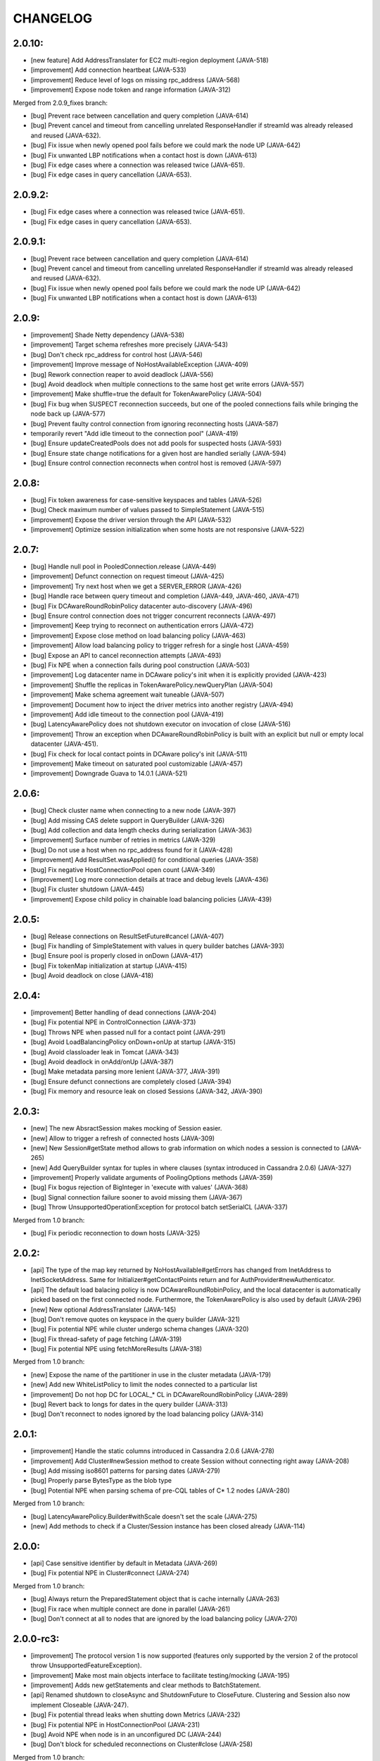 CHANGELOG
=========

2.0.10:
-------

- [new feature] Add AddressTranslater for EC2 multi-region deployment (JAVA-518)
- [improvement] Add connection heartbeat (JAVA-533)
- [improvement] Reduce level of logs on missing rpc_address (JAVA-568)
- [improvement] Expose node token and range information (JAVA-312)

Merged from 2.0.9_fixes branch:

- [bug] Prevent race between cancellation and query completion (JAVA-614)
- [bug] Prevent cancel and timeout from cancelling unrelated ResponseHandler if
  streamId was already released and reused (JAVA-632).
- [bug] Fix issue when newly opened pool fails before we could mark the node UP
  (JAVA-642)
- [bug] Fix unwanted LBP notifications when a contact host is down (JAVA-613)
- [bug] Fix edge cases where a connection was released twice (JAVA-651).
- [bug] Fix edge cases in query cancellation (JAVA-653).


2.0.9.2:
--------

- [bug] Fix edge cases where a connection was released twice (JAVA-651).
- [bug] Fix edge cases in query cancellation (JAVA-653).


2.0.9.1:
--------

- [bug] Prevent race between cancellation and query completion (JAVA-614)
- [bug] Prevent cancel and timeout from cancelling unrelated ResponseHandler if
  streamId was already released and reused (JAVA-632).
- [bug] Fix issue when newly opened pool fails before we could mark the node UP
  (JAVA-642)
- [bug] Fix unwanted LBP notifications when a contact host is down (JAVA-613)


2.0.9:
------

- [improvement] Shade Netty dependency (JAVA-538)
- [improvement] Target schema refreshes more precisely (JAVA-543)
- [bug] Don't check rpc_address for control host (JAVA-546)
- [improvement] Improve message of NoHostAvailableException (JAVA-409)
- [bug] Rework connection reaper to avoid deadlock (JAVA-556)
- [bug] Avoid deadlock when multiple connections to the same host get write
  errors (JAVA-557)
- [improvement] Make shuffle=true the default for TokenAwarePolicy (JAVA-504)
- [bug] Fix bug when SUSPECT reconnection succeeds, but one of the pooled
  connections fails while bringing the node back up (JAVA-577)
- [bug] Prevent faulty control connection from ignoring reconnecting hosts
  (JAVA-587)
- temporarily revert "Add idle timeout to the connection pool" (JAVA-419)
- [bug] Ensure updateCreatedPools does not add pools for suspected hosts
  (JAVA-593)
- [bug] Ensure state change notifications for a given host are handled serially
  (JAVA-594)
- [bug] Ensure control connection reconnects when control host is removed
  (JAVA-597)


2.0.8:
------

- [bug] Fix token awareness for case-sensitive keyspaces and tables (JAVA-526)
- [bug] Check maximum number of values passed to SimpleStatement (JAVA-515)
- [improvement] Expose the driver version through the API (JAVA-532)
- [improvement] Optimize session initialization when some hosts are not
  responsive (JAVA-522)


2.0.7:
------

- [bug] Handle null pool in PooledConnection.release (JAVA-449)
- [improvement] Defunct connection on request timeout (JAVA-425)
- [improvement] Try next host when we get a SERVER_ERROR (JAVA-426)
- [bug] Handle race between query timeout and completion (JAVA-449, JAVA-460, JAVA-471)
- [bug] Fix DCAwareRoundRobinPolicy datacenter auto-discovery (JAVA-496)
- [bug] Ensure control connection does not trigger concurrent reconnects (JAVA-497)
- [improvement] Keep trying to reconnect on authentication errors (JAVA-472)
- [improvement] Expose close method on load balancing policy (JAVA-463)
- [improvement] Allow load balancing policy to trigger refresh for a single host (JAVA-459)
- [bug] Expose an API to cancel reconnection attempts (JAVA-493)
- [bug] Fix NPE when a connection fails during pool construction (JAVA-503)
- [improvement] Log datacenter name in DCAware policy's init when it is explicitly provided
  (JAVA-423)
- [improvement] Shuffle the replicas in TokenAwarePolicy.newQueryPlan (JAVA-504)
- [improvement] Make schema agreement wait tuneable (JAVA-507)
- [improvement] Document how to inject the driver metrics into another registry (JAVA-494)
- [improvement] Add idle timeout to the connection pool (JAVA-419)
- [bug] LatencyAwarePolicy does not shutdown executor on invocation of close (JAVA-516)
- [improvement] Throw an exception when DCAwareRoundRobinPolicy is built with
  an explicit but null or empty local datacenter (JAVA-451).
- [bug] Fix check for local contact points in DCAware policy's init (JAVA-511)
- [improvement] Make timeout on saturated pool customizable (JAVA-457)
- [improvement] Downgrade Guava to 14.0.1 (JAVA-521)


2.0.6:
------

- [bug] Check cluster name when connecting to a new node (JAVA-397)
- [bug] Add missing CAS delete support in QueryBuilder (JAVA-326)
- [bug] Add collection and data length checks during serialization (JAVA-363)
- [improvement] Surface number of retries in metrics (JAVA-329)
- [bug] Do not use a host when no rpc_address found for it (JAVA-428)
- [improvement] Add ResultSet.wasApplied() for conditional queries (JAVA-358)
- [bug] Fix negative HostConnectionPool open count (JAVA-349)
- [improvement] Log more connection details at trace and debug levels (JAVA-436)
- [bug] Fix cluster shutdown (JAVA-445)
- [improvement] Expose child policy in chainable load balancing policies (JAVA-439)


2.0.5:
------

- [bug] Release connections on ResultSetFuture#cancel (JAVA-407)
- [bug] Fix handling of SimpleStatement with values in query builder
  batches (JAVA-393)
- [bug] Ensure pool is properly closed in onDown (JAVA-417)
- [bug] Fix tokenMap initialization at startup (JAVA-415)
- [bug] Avoid deadlock on close (JAVA-418)


2.0.4:
------

- [improvement] Better handling of dead connections (JAVA-204)
- [bug] Fix potential NPE in ControlConnection (JAVA-373)
- [bug] Throws NPE when passed null for a contact point (JAVA-291)
- [bug] Avoid LoadBalancingPolicy onDown+onUp at startup (JAVA-315)
- [bug] Avoid classloader leak in Tomcat (JAVA-343)
- [bug] Avoid deadlock in onAdd/onUp (JAVA-387)
- [bug] Make metadata parsing more lenient (JAVA-377, JAVA-391)
- [bug] Ensure defunct connections are completely closed (JAVA-394)
- [bug] Fix memory and resource leak on closed Sessions (JAVA-342, JAVA-390)


2.0.3:
------

- [new] The new AbsractSession makes mocking of Session easier.
- [new] Allow to trigger a refresh of connected hosts (JAVA-309)
- [new] New Session#getState method allows to grab information on
  which nodes a session is connected to (JAVA-265)
- [new] Add QueryBuilder syntax for tuples in where clauses (syntax
  introduced in Cassandra 2.0.6) (JAVA-327)
- [improvement] Properly validate arguments of PoolingOptions methods
  (JAVA-359)
- [bug] Fix bogus rejection of BigInteger in 'execute with values'
  (JAVA-368)
- [bug] Signal connection failure sooner to avoid missing them
  (JAVA-367)
- [bug] Throw UnsupportedOperationException for protocol batch
  setSerialCL (JAVA-337)

Merged from 1.0 branch:

- [bug] Fix periodic reconnection to down hosts (JAVA-325)


2.0.2:
------

- [api] The type of the map key returned by NoHostAvailable#getErrors has changed from
  InetAddress to InetSocketAddress. Same for Initializer#getContactPoints return and
  for AuthProvider#newAuthenticator.
- [api] The default load balacing policy is now DCAwareRoundRobinPolicy, and the local
  datacenter is automatically picked based on the first connected node. Furthermore,
  the TokenAwarePolicy is also used by default (JAVA-296)
- [new] New optional AddressTranslater (JAVA-145)
- [bug] Don't remove quotes on keyspace in the query builder (JAVA-321)
- [bug] Fix potential NPE while cluster undergo schema changes (JAVA-320)
- [bug] Fix thread-safety of page fetching (JAVA-319)
- [bug] Fix potential NPE using fetchMoreResults (JAVA-318)

Merged from 1.0 branch:

- [new] Expose the name of the partitioner in use in the cluster metadata (JAVA-179)
- [new] Add new WhiteListPolicy to limit the nodes connected to a particular list
- [improvement] Do not hop DC for LOCAL_* CL in DCAwareRoundRobinPolicy (JAVA-289)
- [bug] Revert back to longs for dates in the query builder (JAVA-313)
- [bug] Don't reconnect to nodes ignored by the load balancing policy (JAVA-314)


2.0.1:
------

- [improvement] Handle the static columns introduced in Cassandra 2.0.6 (JAVA-278)
- [improvement] Add Cluster#newSession method to create Session without connecting
  right away (JAVA-208)
- [bug] Add missing iso8601 patterns for parsing dates (JAVA-279)
- [bug] Properly parse BytesType as the blob type
- [bug] Potential NPE when parsing schema of pre-CQL tables of C* 1.2 nodes (JAVA-280)

Merged from 1.0 branch:

- [bug] LatencyAwarePolicy.Builder#withScale doesn't set the scale (JAVA-275)
- [new] Add methods to check if a Cluster/Session instance has been closed already (JAVA-114)


2.0.0:
------

- [api] Case sensitive identifier by default in Metadata (JAVA-269)
- [bug] Fix potential NPE in Cluster#connect (JAVA-274)

Merged from 1.0 branch:

- [bug] Always return the PreparedStatement object that is cache internally (JAVA-263)
- [bug] Fix race when multiple connect are done in parallel (JAVA-261)
- [bug] Don't connect at all to nodes that are ignored by the load balancing
  policy (JAVA-270)


2.0.0-rc3:
----------

- [improvement] The protocol version 1 is now supported (features only supported by the
  version 2 of the protocol throw UnsupportedFeatureException).
- [improvement] Make most main objects interface to facilitate testing/mocking (JAVA-195)
- [improvement] Adds new getStatements and clear methods to BatchStatement.
- [api] Renamed shutdown to closeAsync and ShutdownFuture to CloseFuture. Clustering
  and Session also now implement Closeable (JAVA-247).
- [bug] Fix potential thread leaks when shutting down Metrics (JAVA-232)
- [bug] Fix potential NPE in HostConnectionPool (JAVA-231)
- [bug] Avoid NPE when node is in an unconfigured DC (JAVA-244)
- [bug] Don't block for scheduled reconnections on Cluster#close (JAVA-258)

Merged from 1.0 branch:

- [new] Added Session#prepareAsync calls (JAVA-224)
- [new] Added Cluster#getLoggedKeyspace (JAVA-249)
- [improvement] Avoid preparing a statement multiple time per host with multiple sessions
- [bug] Make sure connections are returned to the right pools (JAVA-255)
- [bug] Use date string in query build to work-around CASSANDRA-6718 (JAVA-264)


2.0.0-rc2:
----------

- [new] Add LOCAL_ONE consistency level support (requires using C* 2.0.2+) (JAVA-207)
- [bug] Fix parsing of counter types (JAVA-219)
- [bug] Fix missing whitespace for IN clause in the query builder (JAVA-218)
- [bug] Fix replicas computation for token aware balancing (JAVA-221)

Merged from 1.0 branch:

- [bug] Fix regression from JAVA-201 (JAVA-213)
- [improvement] New getter to obtain a snapshot of the scores maintained by
  LatencyAwarePolicy.


2.0.0-rc1:
----------

- [new] Mark compression dependencies optional in maven (JAVA-199).
- [api] Renamed TableMetadata#getClusteringKey to TableMetadata#getClusteringColumns.

Merged from 1.0 branch:

- [new] OSGi bundle (JAVA-142)
- [improvement] Make collections returned by Row immutable (JAVA-205)
- [improvement] Limit internal thread pool size (JAVA-203)
- [bug] Don't retain unused PreparedStatement in memory (JAVA-201)
- [bug] Add missing clustering order info in TableMetadata
- [bug] Allow bind markers for collections in the query builder (JAVA-196)


2.0.0-beta2:
------------

- [api] BoundStatement#setX(String, X) methods now set all values (if there is
  more than one) having the provided name, not just the first occurence.
- [api] The Authenticator interface now has a onAuthenticationSuccess method that
  allows to handle the potential last token sent by the server.
- [new] The query builder don't serialize large values to strings anymore by
  default by making use the new ability to send values alongside the query string.
- [new] The query builder has been updated for new CQL features (JAVA-140).
- [bug] Fix exception when a conditional write timeout C* side.
- [bug] Ensure connection is created when Cluster metadata are asked for
  (JAVA-182).
- [bug] Fix potential NPE during authentication (JAVA-187)


2.0.0-beta1:
-----------

- [api] The 2.0 version is an API-breaking upgrade of the driver. While most
  of the breaking changes are minor, there are too numerous to be listed here
  and you are encouraged to look at the Upgrade_guide_to_2.0 file that describe
  those changes in details.
- [new] LZ4 compression is supported for the protocol.
- [new] The driver does not depend on cassandra-all anymore (JAVA-39)
- [new] New BatchStatement class allows to execute batch other statements.
- [new] Large ResultSet are now paged (incrementally fetched) by default.
- [new] SimpleStatement support values for bind-variables, to allow
  prepare+execute behavior with one roundtrip.
- [new] Query parameters defaults (Consistency level, page size, ...) can be
  configured globally.
- [new] New Cassandra 2.0 SERIAL and LOCAL_SERIAL consistency levels are
  supported.
- [new] Cluster#shutdown now waits for ongoing queries to complete by default
  (JAVA-116).
- [new] Generic authentication through SASL is now exposed.
- [bug] TokenAwarePolicy now takes all replica into account, instead of only the
  first one (JAVA-88).


1.0.5:
------

- [new] OSGi bundle (JAVA-142)
- [new] Add support for ConsistencyLevel.LOCAL_ONE; note that this
  require Cassandra 1.2.12+ (JAVA-207)
- [improvement] Make collections returned by Row immutable (JAVA-205)
- [improvement] Limit internal thread pool size (JAVA-203)
- [improvement] New getter to obtain a snapshot of the scores maintained by
  LatencyAwarePolicy.
- [improvement] Avoid synchronization when getting codec for collection
  types (JAVA-222)
- [bug] Don't retain unused PreparedStatement in memory (JAVA-201, JAVA-213)
- [bug] Add missing clustering order info in TableMetadata
- [bug] Allow bind markers for collections in the query builder (JAVA-196)


1.0.4:
------

- [api] The Cluster.Builder#poolingOptions and Cluster.Builder#socketOptions
  are now deprecated. They are replaced by the new withPoolingOptions and
  withSocketOptions methods (JAVA-163).
- [new] A new LatencyAwarePolicy wrapping policy has been added, allowing to
  add latency awareness to a wrapped load balancing policy (JAVA-129).
- [new] Allow defering cluster initialization (Cluster.Builder#deferInitialization)
  (JAVA-161)
- [new] Add truncate statement in query builder (JAVA-117).
- [new] Support empty IN in the query builder (JAVA-106).
- [bug] Fix spurious "No current pool set; this should not happen" error
  message (JAVA-166)
- [bug] Fix potential overflow in RoundRobinPolicy and correctly errors if
  a balancing policy throws (JAVA-184)
- [bug] Don't release Stream ID for timeouted queries (unless we do get back
  the response)
- [bug] Correctly escape identifiers and use fully qualified table names when
  exporting schema as string.


1.0.3:
------

- [api] The query builder now correctly throw an exception when given a value
  of a type it doesn't know about.
- [new] SocketOptions#setReadTimeout allows to set a timeout on how long we
  wait for the answer of one node. See the javadoc for more details.
- [new] New Session#prepare method that takes a Statement.
- [bug] Always take per-query CL, tracing, etc. into account for QueryBuilder
  statements (JAVA-143).
- [bug] Temporary fixup for TimestampType when talking to C* 2.0 nodes.


1.0.2:
------

- [api] Host#getMonitor and all Host.HealthMonitor methods have been
  deprecated. The new Host#isUp method is now prefered to the method
  in the monitor and you should now register Host.StateListener against
  the Cluster object directly (registering against a host HealthMonitor
  was much more limited anyway).
- [new] New serialize/deserialize methods in DataType to serialize/deserialize
  values to/from bytes (JAVA-92).
- [new] New getIndexOf() method in ColumnDefinitions to find the index of
  a given column name (JAVA-128).
- [bug] Fix a bug when thread could get blocked while setting the current
  keyspace (JAVA-131).
- [bug] Quote inet addresses in the query builder since CQL3 requires it
  (JAVA-136)


1.0.1:
------

- [api] Function call handling in the query builder has been modified in a
  backward incompatible way. Function calls are not parsed from string values
  anymore as this wasn't safe. Instead the new 'fcall' method should be used
  (JAVA-100).
- [api] Some typos in method names in PoolingOptions have been fixed in a
  backward incompatible way before the API get widespread.
- [bug] Don't destroy composite partition key with BoundStatement and
  TokenAwarePolicy (JAVA-123).
- [new] null values support in the query builder.
- [new] SSL support (requires C* >= 1.2.1) (JAVA-5).
- [new] Allow generating unlogged batch in the query builder (JAVA-113).
- [improvement] Better error message when no host are available.
- [improvement] Improves performance of the stress example application been.


1.0.0:
------

- [api] The AuthInfoProvider has be (temporarily) removed. Instead, the
  Cluster builder has a new withCredentials() method to provide a username
  and password for use with Cassandra's PasswordAuthenticator. Custom
  authenticator will be re-introduced in a future version but are not
  supported at the moment.
- [api] The isMetricsEnabled() method in Configuration has been replaced by
  getMetricsOptions(). An option to disabled JMX reporting (on by default)
  has been added.
- [bug] Don't make default load balancing policy a static singleton since it
  is stateful (JAVA-91).


1.0.0-RC1:
----------

- [new] Null values are now supported in BoundStatement (but you will need at
  least Cassandra 1.2.3 for it to work). The API of BoundStatement has been
  slightly changed so that not binding a variable is not an error anymore,
  the variable is simply considered null by default. The isReady() method has
  been removed (JAVA-79).
- [improvement] The Cluster/Session shutdown methods now properly block until
  the shutdown is complete. A version with at timeout has been added (JAVA-75).
- [bug] Fix use of CQL3 functions in the query builder (JAVA-44).
- [bug] Fix case where multiple schema changes too quickly wouldn't work
  (only triggered when 0.0.0.0 was use for the rpc_address on the Cassandra
  nodes) (JAVA-77).
- [bug] Fix IllegalStateException thrown due to a reconnection made on an I/O
  thread (JAVA-72).
- [bug] Correctly reports errors during authentication phase (JAVA-82).


1.0.0-beta2:
------------

- [new] Support blob constants, BigInteger, BigDecimal and counter batches in
  the query builder (JAVA-51, JAVA-60, JAVA-58)
- [new] Basic support for custom CQL3 types (JAVA-61)
- [new] Add "execution infos" for a result set (this also move the query
  trace in the new ExecutionInfos object, so users of beta1 will have to
  update) (JAVA-65)
- [bug] Fix failover bug in DCAwareRoundRobinPolicy (JAVA-62)
- [bug] Fix use of bind markers for routing keys in the query builder
  (JAVA-66)


1.0.0-beta1:
------------

- initial release
